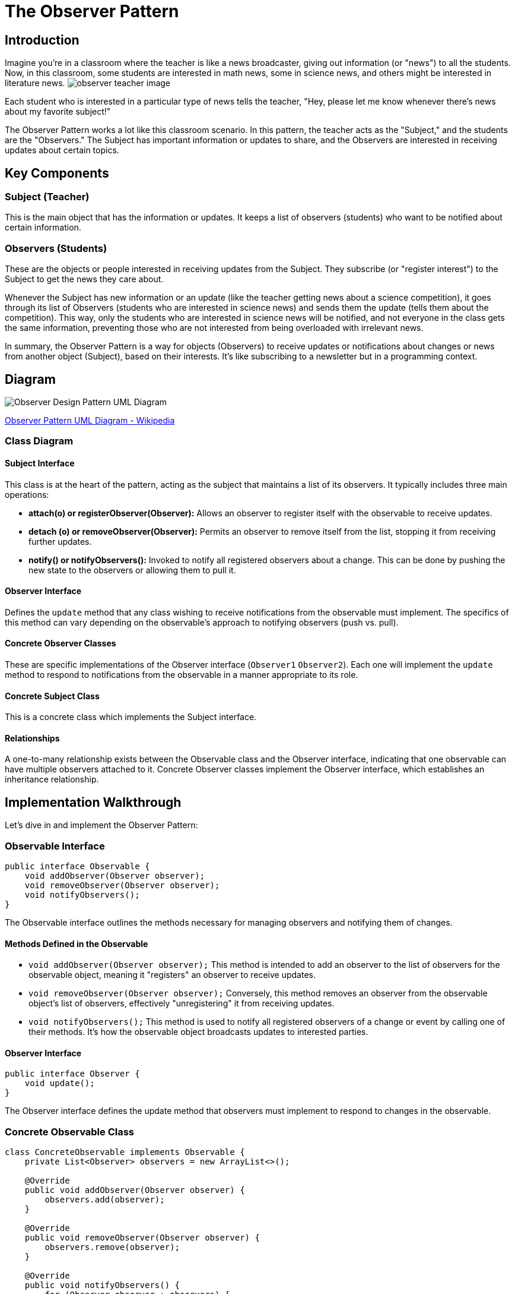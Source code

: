 = The Observer Pattern

== Introduction

Imagine you're in a classroom where the teacher is like a news broadcaster, giving out information (or "news") to all the students. Now, in this classroom, some students are interested in math news, some in science news, and others might be interested in literature news. image:../Images/observer_teacher_image.jpg[scale=50%] 

Each student who is interested in a particular type of news tells the teacher, "Hey, please let me know whenever there's news about my favorite subject!"

The Observer Pattern works a lot like this classroom scenario. In this pattern, the teacher acts as the "Subject," and the students are the "Observers." The Subject has important information or updates to share, and the Observers are interested in receiving updates about certain topics.

== Key Components

=== Subject (Teacher)
This is the main object that has the information or updates. It keeps a list of observers (students) who want to be notified about certain information.

=== Observers (Students)
These are the objects or people interested in receiving updates from the Subject. They subscribe (or "register interest") to the Subject to get the news they care about.

Whenever the Subject has new information or an update (like the teacher getting news about a science competition), it goes through its list of Observers (students who are interested in science news) and sends them the update (tells them about the competition). This way, only the students who are interested in science news will be notified, and not everyone in the class gets the same information, preventing those who are not interested from being overloaded with irrelevant news.

In summary, the Observer Pattern is a way for objects (Observers) to receive updates or notifications about changes or news from another object (Subject), based on their interests. It's like subscribing to a newsletter but in a programming context.

== Diagram

image::../Diagrams/W3sDesign_Observer_Design_Pattern_UML.jpg[Observer Design Pattern UML Diagram]
xref:image-label[Observer Pattern UML Diagram - Wikipedia, url="https://en.wikipedia.org/wiki/Observer_pattern#/media/File:W3sDesign_Observer_Design_Pattern_UML.jpg"]

=== Class Diagram
==== Subject Interface
This class is at the heart of the pattern, acting as the subject that maintains a list of its observers. It typically includes three main operations:

- *attach(o) or registerObserver(Observer):* Allows an observer to register itself with the observable to receive updates.
- *detach (o) or removeObserver(Observer):* Permits an observer to remove itself from the list, stopping it from receiving further updates.
- *notify() or notifyObservers():* Invoked to notify all registered observers about a change. This can be done by pushing the new state to the observers or allowing them to pull it.

==== Observer Interface
Defines the `update` method that any class wishing to receive notifications from the observable must implement. The specifics of this method can vary depending on the observable's approach to notifying observers (push vs. pull).

==== Concrete Observer Classes
These are specific implementations of the Observer interface (`Observer1` `Observer2`). Each one will implement the `update` method to respond to notifications from the observable in a manner appropriate to its role.

==== Concrete Subject Class
This is a concrete class which implements the Subject interface.

==== Relationships
A one-to-many relationship exists between the Observable class and the Observer interface, indicating that one observable can have multiple observers attached to it. Concrete Observer classes implement the Observer interface, which establishes an inheritance relationship.

== Implementation Walkthrough

Let's dive in and implement the Observer Pattern:

=== *Observable Interface*

[source,java]
----
public interface Observable {
    void addObserver(Observer observer);
    void removeObserver(Observer observer);
    void notifyObservers();
}
----

The Observable interface outlines the methods necessary for managing observers and notifying them of changes.

==== Methods Defined in the Observable

- `void addObserver(Observer observer);`  
  This method is intended to add an observer to the list of observers for the observable object, meaning it "registers" an observer to receive updates.

- `void removeObserver(Observer observer);`  
  Conversely, this method removes an observer from the observable object's list of observers, effectively "unregistering" it from receiving updates.

- `void notifyObservers();`  
  This method is used to notify all registered observers of a change or event by calling one of their methods. It's how the observable object broadcasts updates to interested parties.

==== *Observer Interface*

[source,java]
----
public interface Observer {
    void update();
}
----

The Observer interface defines the update method that observers must implement to respond to changes in the observable.

=== *Concrete Observable Class*

[source,java]
----
class ConcreteObservable implements Observable {
    private List<Observer> observers = new ArrayList<>();

    @Override
    public void addObserver(Observer observer) {
        observers.add(observer);
    }

    @Override
    public void removeObserver(Observer observer) {
        observers.remove(observer);
    }

    @Override
    public void notifyObservers() {
        for (Observer observer : observers) {
            observer.update();
        }
    }
}
----

The ConcreteObservable class implements the Observable interface and manages the list of observers.

=== *Concrete Observer Class*

[source,java]
----
class ConcreteObserver implements Observer {
    @Override
    public void update() {
        System.out.println("Observer notified of state change.");
    }
}
----

The ConcreteObserver class implements the Observer interface and specifies the actions to be taken when notified of a state change.

=== *Main Method*

[source,java]
----
public class ObserverPatternExample {

    public static void main(String[] args) {
        ConcreteObservable observable = new ConcreteObservable();
        ConcreteObserver observer1 = new ConcreteObserver();
        ConcreteObserver observer2 = new ConcreteObserver();

        observable.addObserver(observer1);
        observable.addObserver(observer2);

        observable.notifyObservers();
    }
}
----

In the main method, we instantiate objects of the ConcreteObservable and ConcreteObserver classes.
We register the observer instances with the observable using the addObserver method.
We then notify all observers by calling the notifyObservers method.

== Real-life Example: Report Observer with Walkthrough

Consider a test framework which sends a report about the state of the test, the test results and some additional info. There are several report systems which are interested in getting some of the information created during the test scenario. So, consider where a `TestReportGenerator` class generates test reports, and we want to notify observers when a report is generated. Actually we implement two types of report; a pure HTML report and reporting system, called Report Portal.
First, let's take a look of the concrete class TestReportGenerator, which serves as our Observable concrete class:

[source,java]
----
class TestReportGenerator implements Observable {
    private List<Observer> observers = new ArrayList<>();

    public void generateReport() {
        // Generate test report
        System.out.println("Generating test report...");

        // Notify observers
        notifyObservers();
    }

    @Override
    public void addObserver(Observer observer) {
        observers.add(observer);
    }

    @Override
    public void removeObserver(Observer observer) {
        observers.remove(observer);
    }

    @Override
    public void notifyObservers() {
        for (Observer observer : observers) {
            observer.update();
        }
    }
}
----


1. `private List<Observer> observers = new ArrayList<>();`::
   Declares a private field `observers` of type `List` to store the observers interested in changes in the `TestReportGenerator` object.

2. `public void generateReport() { ... }`::
   Method to generate a test report. After generating the report, it notifies all the registered observers by calling the `notifyObservers()` method.

3. `@Override` annotations::
   Indicate that the methods below are overriding methods from the `Observable` interface.

4. `public void addObserver(Observer observer) { ... }`::
   Method to add an observer to the list of observers. It takes an `Observer` object as a parameter and adds it to the `observers` list.

5. `public void removeObserver(Observer observer) { ... }`::
   Method to remove an observer from the list of observers. It takes an `Observer` object as a parameter and removes it from the `observers` list.

6. `public void notifyObservers() { ... }`::
   Method to notify all the registered observers by calling their `update()` method. It iterates through the list of observers and calls the `update()` method for each observer.


Next, we implement the Observer class:
[source,java]
----
class ReportObserver implements Observer {
    @Override
    public void update() {
        System.out.println("Report generated. Notifying observers...");
    }
}
----
1. `@Override` annotation::
   Indicates that the `update()` method overrides the corresponding method in the `Observer` interface.

2. `public void update() { ... }`::
   This method is called when the observed object (in this case, `TestReportGenerator`) has been updated. It prints a message indicating that a report has been generated and observers are being notified.

This code defines a `ReportObserver` class, which is an implementation of the Observer pattern. When attached to a `TestReportGenerator` instance as an observer, this class will be notified whenever a report is generated.


Next, we implement two observers and generate a report:

[source,java]
----
public class ReportObserverExample {

    public static void main(String[] args) {
        TestReportGenerator reportGenerator = new TestReportGenerator();
        ReportObserver reportObserver1 = new ReportObserver();
        ReportObserver reportObserver2 = new ReportObserver();

        reportGenerator.addObserver(reportObserver1);
        reportGenerator.addObserver(reportObserver2);

        reportGenerator.generateReport();
    }
}
----

In the main method, we create instances of the TestReportGenerator and ReportObserver classes.
We register observer instances with the report generator using the addObserver method.
We then generate a test report using the generateReport method, which triggers the notification of all observers.

== Design Considerations

When implementing the Observer Pattern, it's crucial to consider several factors:

- *Decoupling:* The Observer Pattern promotes loose coupling between the subject and its observers, leading to better maintainability and flexibility in the codebase.
- *Scalability:* The pattern supports multiple observers subscribing to a single subject, making it scalable and adaptable to changing requirements.
- *Flexibility:* Observers can be added or removed dynamically during runtime, providing flexibility in managing dependencies and behaviors.
- *Responsiveness:* Observers are notified immediately when changes occur in the subject's state, ensuring timely updates and responsiveness in the system.

== Conclusion

The Observer Pattern is a cornerstone of modern software design, enabling flexible and decoupled systems. By facilitating dynamic communication between objects, it enhances maintainability, scalability, and responsiveness. Understanding and applying the Observer Pattern principles is crucial for building robust and adaptable software solutions.
